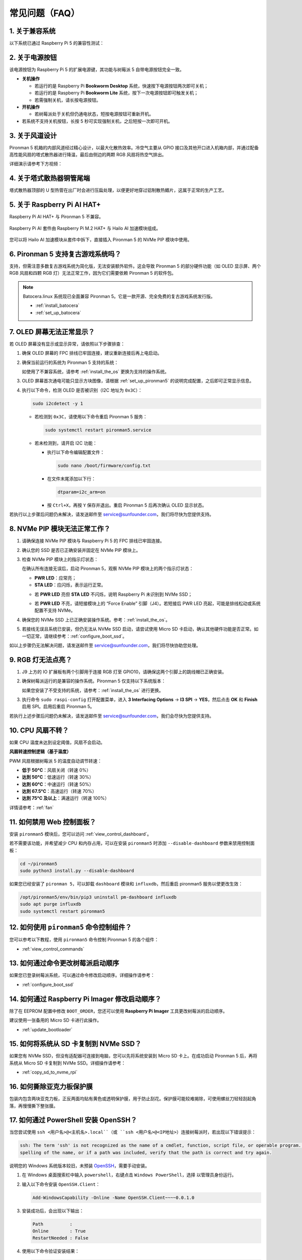 常见问题（FAQ）
==================

1. 关于兼容系统
-------------------------------

以下系统已通过 Raspberry Pi 5 的兼容性测试：

.. image:: img/compitable_os.png
   :width: 600
   :align: center

2. 关于电源按钮
--------------------------

该电源按钮为 Raspberry Pi 5 的扩展电源键，其功能与树莓派 5 自带电源按钮完全一致。

.. image:: img/power_button.jpg
    :width: 400
    :align: center

* **关机操作**

  * 若运行的是 Raspberry Pi **Bookworm Desktop** 系统，快速按下电源按钮两次即可关机；
  * 若运行的是 Raspberry Pi **Bookworm Lite** 系统，按下一次电源按钮即可触发关机；
  * 若需强制关机，请长按电源按钮。

* **开机操作**

  * 若树莓派处于关机但仍通电状态，短按电源按钮可重新开机。

* 若系统不支持关机按钮，长按 5 秒可实现强制关机，之后短按一次即可开机。

3. 关于风道设计
-------------------------------

Pironman 5 机箱的内部风道经过精心设计，以最大化散热效率。冷空气主要从 GPIO 接口及其他开口进入机箱内部，并通过配备高性能风扇的塔式散热器进行降温，最后由侧边的两颗 RGB 风扇将热空气排出。

详细演示请参考下方视频：

.. raw:: html

    <div style="text-align: center;">
        <video center loop autoplay muted style="max-width:90%">
            <source src="../_static/video/airflow_direction.mp4"  type="video/mp4">
            Your browser does not support the video tag.
        </video>
    </div>


4. 关于塔式散热器铜管尾端
----------------------------------------------------------

塔式散热器顶部的 U 型热管在出厂时会进行压扁处理，以便更好地穿过铝制散热鳍片，这属于正常的生产工艺。

   .. image::  img/tower_cooler1.png

5. 关于 Raspberry Pi AI HAT+
----------------------------------------------------------

Raspberry Pi AI HAT+ 与 Pironman 5 不兼容。

   .. image::  img/output3.png
        :width: 400

Raspberry Pi AI 套件由 Raspberry Pi M.2 HAT+ 与 Hailo AI 加速模块组成。

   .. image::  img/output2.jpg
        :width: 400

您可以将 Hailo AI 加速模块从套件中拆下，直接插入 Pironman 5 的 NVMe PIP 模块中使用。

   .. image::  img/output4.png
        :width: 800

6. Pironman 5 支持复古游戏系统吗？
------------------------------------------------------

支持，但需注意多数复古游戏系统为简化版，无法安装额外软件。这会导致 Pironman 5 的部分硬件功能（如 OLED 显示屏、两个 RGB 风扇和四颗 RGB 灯）无法正常工作，因为它们需要依赖 Pironman 5 的软件包。

.. note::

   Batocera.linux 系统现已全面兼容 Pironman 5。它是一款开源、完全免费的复古游戏系统发行版。

   * :ref:`install_batocera`
   * :ref:`set_up_batocera`

7. OLED 屏幕无法正常显示？
-----------------------------------

若 OLED 屏幕没有显示或显示异常，请依照以下步骤排查：

#. 确保 OLED 屏幕的 FPC 排线已牢固连接，建议重新连接后再上电启动。

   .. raw:: html

       <div style="text-align: center;">
           <video center loop autoplay muted style="max-width:90%">
               <source src="../_static/video/connect_oled_screen.mp4" type="video/mp4">
               Your browser does not support the video tag.
           </video>
       </div>

#. 确保当前运行的系统为 Pironman 5 支持的系统：

   .. image:: img/compitable_os.png  
      :width: 600  
      :align: center  

   如使用了不兼容系统，请参考 :ref:`install_the_os` 更换为支持的操作系统。

#. OLED 屏幕首次通电可能只显示方块图像，请根据 :ref:`set_up_pironman5` 的说明完成配置，之后即可正常显示信息。

#. 执行以下命令，检测 OLED 是否被识别（I2C 地址为 ``0x3C``）：

   .. code-block:: shell

      sudo i2cdetect -y 1

   * 若检测到 ``0x3C``，请使用以下命令重启 Pironman 5 服务：

     .. code-block:: shell

        sudo systemctl restart pironman5.service

   * 若未检测到，请开启 I2C 功能：

     * 执行以下命令编辑配置文件：

       .. code-block:: shell

         sudo nano /boot/firmware/config.txt

     * 在文件末尾添加以下行：

       .. code-block:: shell


         dtparam=i2c_arm=on

     * 按 ``Ctrl+X``，再按 ``Y`` 保存并退出。重启 Pironman 5 后再次确认 OLED 显示状态。

若执行以上步骤后问题仍未解决，请发送邮件至 service@sunfounder.com，我们将尽快为您提供支持。

8. NVMe PIP 模块无法正常工作？
---------------------------------------

1. 请确保连接 NVMe PIP 模块与 Raspberry Pi 5 的 FPC 排线已牢固连接。

   .. raw:: html

       <div style="text-align: center;">
           <video center loop autoplay muted style="max-width:90%">
               <source src="../_static/video/connect_nvme_pip1.mp4" type="video/mp4">
               Your browser does not support the video tag.
           </video>
       </div>

   .. raw:: html

       <div style="text-align: center;">
           <video center loop autoplay muted style="max-width:90%">
               <source src="../_static/video/connect_nvme_pip2.mp4" type="video/mp4">
               Your browser does not support the video tag.
           </video>
       </div>

2. 确认您的 SSD 是否已正确安装并固定在 NVMe PIP 模块上。

   .. raw:: html

       <div style="text-align: center;">
           <video center loop autoplay muted style="max-width:90%">
               <source src="../_static/video/connect_ssd.mp4" type="video/mp4">
               Your browser does not support the video tag.
           </video>
       </div>

3. 检查 NVMe PIP 模块上的指示灯状态：

   在确认所有连接无误后，启动 Pironman 5，观察 NVMe PIP 模块上的两个指示灯状态：

   * **PWR LED**：应常亮；
   * **STA LED**：应闪烁，表示运行正常。

   .. image:: img/nvme_pip_leds.png

   * 若 **PWR LED** 亮但 **STA LED** 不闪烁，说明 Raspberry Pi 未识别到 NVMe SSD；
   * 若 **PWR LED** 不亮，请短接模块上的 “Force Enable” 引脚（J4）。若短接后 PWR LED 亮起，可能是排线松动或系统配置不支持 NVMe。

     .. image:: img/nvme_pip_j4.png


4. 确保您的 NVMe SSD 上已正确安装操作系统。参考：:ref:`install_the_os`。

5. 若接线无误且系统已安装，但仍无法从 NVMe SSD 启动，请尝试使用 Micro SD 卡启动，确认其他硬件功能是否正常。如一切正常，请继续参考：:ref:`configure_boot_ssd`。

如以上步骤仍无法解决问题，请发送邮件至 service@sunfounder.com，我们将尽快协助您处理。

9. RGB 灯无法点亮？
--------------------------

#. J9 上方的 IO 扩展板有两个引脚用于连接 RGB 灯至 GPIO10，请确保这两个引脚上的跳线帽已正确安装。

   .. image:: hardware/img/io_board_rgb_pin.png
      :width: 300
      :align: center

#. 确保树莓派运行的是兼容的操作系统。Pironman 5 仅支持以下系统版本：

   .. image:: img/compitable_os.png
      :width: 600
      :align: center

   如果您安装了不受支持的系统，请参考：:ref:`install_the_os` 进行更换。

#. 执行命令 ``sudo raspi-config`` 打开配置菜单，进入 **3 Interfacing Options** -> **I3 SPI** -> **YES**，然后点击 **OK** 和 **Finish** 启用 SPI。启用后重启 Pironman 5。

若执行上述步骤后问题仍未解决，请发送邮件至 service@sunfounder.com，我们会尽快为您提供支持。

10. CPU 风扇不转？
----------------------------------------------

如果 CPU 温度未达到设定阈值，风扇不会启动。

**风扇转速控制逻辑（基于温度）**

PWM 风扇根据树莓派 5 的温度自动调节转速：

* **低于 50°C**：风扇关闭（转速 0%）  
* **达到 50°C**：低速运行（转速 30%）  
* **达到 60°C**：中速运行（转速 50%）  
* **达到 67.5°C**：高速运行（转速 70%）  
* **达到 75°C 及以上**：满速运行（转速 100%）  

详情请参考：:ref:`fan`

11. 如何禁用 Web 控制面板？
------------------------------------------------------

安装 ``pironman5`` 模块后，您可以访问 :ref:`view_control_dashboard`。

若不需要该功能，并希望减少 CPU 和内存占用，可以在安装 ``pironman5`` 时添加 ``--disable-dashboard`` 参数来禁用控制面板：

.. code-block:: shell

   cd ~/pironman5
   sudo python3 install.py --disable-dashboard

如果您已经安装了 ``pironman 5``，可以卸载 ``dashboard`` 模块和 ``influxdb``，然后重启 pironman5 服务以使更改生效：

.. code-block:: shell

   /opt/pironman5/env/bin/pip3 uninstall pm-dashboard influxdb
   sudo apt purge influxdb
   sudo systemctl restart pironman5

12. 如何使用 ``pironman5`` 命令控制组件？
----------------------------------------------------------------------

您可以参考以下教程，使用 ``pironman5`` 命令控制 Pironman 5 的各个组件：

* :ref:`view_control_commands`

13. 如何通过命令更改树莓派启动顺序
-------------------------------------------------------------

如果您已登录树莓派系统，可以通过命令修改启动顺序。详细操作请参考：

* :ref:`configure_boot_ssd`


14. 如何通过 Raspberry Pi Imager 修改启动顺序？
-------------------------------------------------------------

除了在 EEPROM 配置中修改 ``BOOT_ORDER``，您还可以使用 **Raspberry Pi Imager** 工具更改树莓派的启动顺序。

建议使用一张备用的 Micro SD 卡进行此操作。

* :ref:`update_bootloader`

15. 如何将系统从 SD 卡复制到 NVMe SSD？
-------------------------------------------------------------

如果您有 NVMe SSD，但没有适配器可连接到电脑，您可以先将系统安装到 Micro SD 卡上。在成功启动 Pironman 5 后，再将系统从 Micro SD 卡复制到 NVMe SSD。详细操作请参考：


* :ref:`copy_sd_to_nvme_rpi`

16. 如何撕除亚克力板保护膜
-------------------------------------------------------------

包装内包含两块亚克力板，正反两面均贴有黄色或透明保护膜，用于防止刮花。保护膜可能较难揭除，可使用螺丝刀轻轻刮起角落，再慢慢撕下整张膜。

.. image:: img/peel_off_film.jpg
    :width: 500
    :align: center



.. _openssh_powershell:

17. 如何通过 PowerShell 安装 OpenSSH？
-------------------------------------------------------------

当您尝试使用 ``ssh <用户名>@<主机名>.local``（或 ``ssh <用户名>@<IP地址>``）连接树莓派时，若出现以下错误提示：

.. code-block::

    ssh: The term 'ssh' is not recognized as the name of a cmdlet, function, script file, or operable program. Check the
    spelling of the name, or if a path was included, verify that the path is correct and try again.


说明您的 Windows 系统版本较旧，未预装 `OpenSSH <https://learn.microsoft.com/en-us/windows-server/administration/openssh/openssh_install_firstuse?tabs=gui>`_，需要手动安装。

#. 在 Windows 桌面搜索栏中输入 ``powershell``，右键点击 ``Windows PowerShell``，选择 ``以管理员身份运行``。

   .. image:: img/powershell_ssh.png
      :width: 90%


#. 输入以下命令安装 ``OpenSSH.Client``：

   .. code-block::

        Add-WindowsCapability -Online -Name OpenSSH.Client~~~~0.0.1.0

#. 安装成功后，会出现以下输出：

   .. code-block::

        Path          :
        Online        : True
        RestartNeeded : False

#. 使用以下命令验证安装结果：

   .. code-block::

        Get-WindowsCapability -Online | Where-Object Name -like 'OpenSSH*'

#. 若输出如下内容 ``OpenSSH.Client`` ，即表示 OpenSSH 安装成功：

   .. code-block::

        Name  : OpenSSH.Client~~~~0.0.1.0
        State : Installed

        Name  : OpenSSH.Server~~~~0.0.1.0
        State : NotPresent

   .. warning::

        若未显示上述提示，说明系统版本过旧，建议改用第三方 SSH 工具，例如 |link_putty|。

6. 重启 PowerShell 并继续以管理员身份运行。此时您即可使用 ``ssh`` 命令登录树莓派，系统将提示您输入先前设置的密码。

   .. image:: img/powershell_login.png




18. 如何开启/关闭 OLED 屏幕？
-------------------------------------------------------------

您可以通过控制面板或命令行来开启或关闭 OLED 屏幕。

1. 通过控制面板控制 OLED 屏幕

   .. note::

    使用控制面板前，需先在 Home Assistant 中完成设置。请参考：:ref:`view_control_dashboard`。

- 设置完成后，您可以通过以下界面开启、关闭或配置 OLED 屏幕：

   .. image::  img/set_up_on_dashboard.jpg
      :width: 90%

2. 通过命令行控制 OLED 屏幕

- 以下五种命令任意一种均可用于开启 OLED 屏幕：

.. code-block::

    sudo pironman5 -oe True/true/on/On/1

- 以下五种命令任意一种均可用于关闭 OLED 屏幕：

.. code-block::

    sudo pironman5 -oe False/false/off/Off/0

.. note::

    若执行命令后无效，可能需重启 pironman5 服务，可使用以下命令：

    .. code-block::

        sudo systemctl restart pironman5.service

